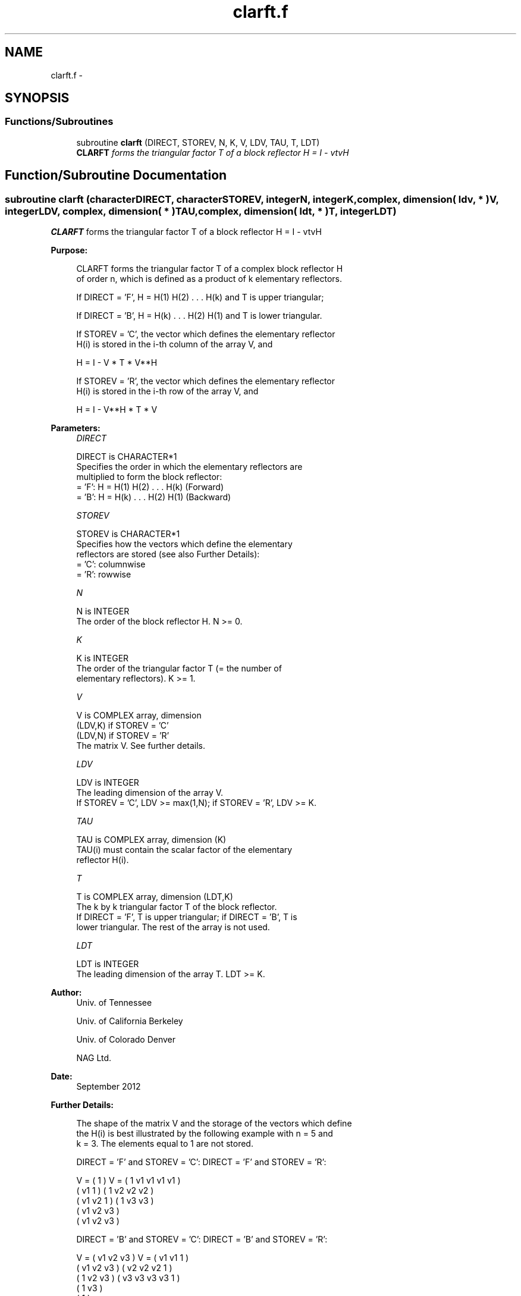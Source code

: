 .TH "clarft.f" 3 "Sat Nov 16 2013" "Version 3.4.2" "LAPACK" \" -*- nroff -*-
.ad l
.nh
.SH NAME
clarft.f \- 
.SH SYNOPSIS
.br
.PP
.SS "Functions/Subroutines"

.in +1c
.ti -1c
.RI "subroutine \fBclarft\fP (DIRECT, STOREV, N, K, V, LDV, TAU, T, LDT)"
.br
.RI "\fI\fBCLARFT\fP forms the triangular factor T of a block reflector H = I - vtvH \fP"
.in -1c
.SH "Function/Subroutine Documentation"
.PP 
.SS "subroutine clarft (characterDIRECT, characterSTOREV, integerN, integerK, complex, dimension( ldv, * )V, integerLDV, complex, dimension( * )TAU, complex, dimension( ldt, * )T, integerLDT)"

.PP
\fBCLARFT\fP forms the triangular factor T of a block reflector H = I - vtvH  
.PP
\fBPurpose: \fP
.RS 4

.PP
.nf
 CLARFT forms the triangular factor T of a complex block reflector H
 of order n, which is defined as a product of k elementary reflectors.

 If DIRECT = 'F', H = H(1) H(2) . . . H(k) and T is upper triangular;

 If DIRECT = 'B', H = H(k) . . . H(2) H(1) and T is lower triangular.

 If STOREV = 'C', the vector which defines the elementary reflector
 H(i) is stored in the i-th column of the array V, and

    H  =  I - V * T * V**H

 If STOREV = 'R', the vector which defines the elementary reflector
 H(i) is stored in the i-th row of the array V, and

    H  =  I - V**H * T * V
.fi
.PP
 
.RE
.PP
\fBParameters:\fP
.RS 4
\fIDIRECT\fP 
.PP
.nf
          DIRECT is CHARACTER*1
          Specifies the order in which the elementary reflectors are
          multiplied to form the block reflector:
          = 'F': H = H(1) H(2) . . . H(k) (Forward)
          = 'B': H = H(k) . . . H(2) H(1) (Backward)
.fi
.PP
.br
\fISTOREV\fP 
.PP
.nf
          STOREV is CHARACTER*1
          Specifies how the vectors which define the elementary
          reflectors are stored (see also Further Details):
          = 'C': columnwise
          = 'R': rowwise
.fi
.PP
.br
\fIN\fP 
.PP
.nf
          N is INTEGER
          The order of the block reflector H. N >= 0.
.fi
.PP
.br
\fIK\fP 
.PP
.nf
          K is INTEGER
          The order of the triangular factor T (= the number of
          elementary reflectors). K >= 1.
.fi
.PP
.br
\fIV\fP 
.PP
.nf
          V is COMPLEX array, dimension
                               (LDV,K) if STOREV = 'C'
                               (LDV,N) if STOREV = 'R'
          The matrix V. See further details.
.fi
.PP
.br
\fILDV\fP 
.PP
.nf
          LDV is INTEGER
          The leading dimension of the array V.
          If STOREV = 'C', LDV >= max(1,N); if STOREV = 'R', LDV >= K.
.fi
.PP
.br
\fITAU\fP 
.PP
.nf
          TAU is COMPLEX array, dimension (K)
          TAU(i) must contain the scalar factor of the elementary
          reflector H(i).
.fi
.PP
.br
\fIT\fP 
.PP
.nf
          T is COMPLEX array, dimension (LDT,K)
          The k by k triangular factor T of the block reflector.
          If DIRECT = 'F', T is upper triangular; if DIRECT = 'B', T is
          lower triangular. The rest of the array is not used.
.fi
.PP
.br
\fILDT\fP 
.PP
.nf
          LDT is INTEGER
          The leading dimension of the array T. LDT >= K.
.fi
.PP
 
.RE
.PP
\fBAuthor:\fP
.RS 4
Univ\&. of Tennessee 
.PP
Univ\&. of California Berkeley 
.PP
Univ\&. of Colorado Denver 
.PP
NAG Ltd\&. 
.RE
.PP
\fBDate:\fP
.RS 4
September 2012 
.RE
.PP
\fBFurther Details: \fP
.RS 4

.PP
.nf
  The shape of the matrix V and the storage of the vectors which define
  the H(i) is best illustrated by the following example with n = 5 and
  k = 3. The elements equal to 1 are not stored.

  DIRECT = 'F' and STOREV = 'C':         DIRECT = 'F' and STOREV = 'R':

               V = (  1       )                 V = (  1 v1 v1 v1 v1 )
                   ( v1  1    )                     (     1 v2 v2 v2 )
                   ( v1 v2  1 )                     (        1 v3 v3 )
                   ( v1 v2 v3 )
                   ( v1 v2 v3 )

  DIRECT = 'B' and STOREV = 'C':         DIRECT = 'B' and STOREV = 'R':

               V = ( v1 v2 v3 )                 V = ( v1 v1  1       )
                   ( v1 v2 v3 )                     ( v2 v2 v2  1    )
                   (  1 v2 v3 )                     ( v3 v3 v3 v3  1 )
                   (     1 v3 )
                   (        1 )
.fi
.PP
 
.RE
.PP

.PP
Definition at line 164 of file clarft\&.f\&.
.SH "Author"
.PP 
Generated automatically by Doxygen for LAPACK from the source code\&.
